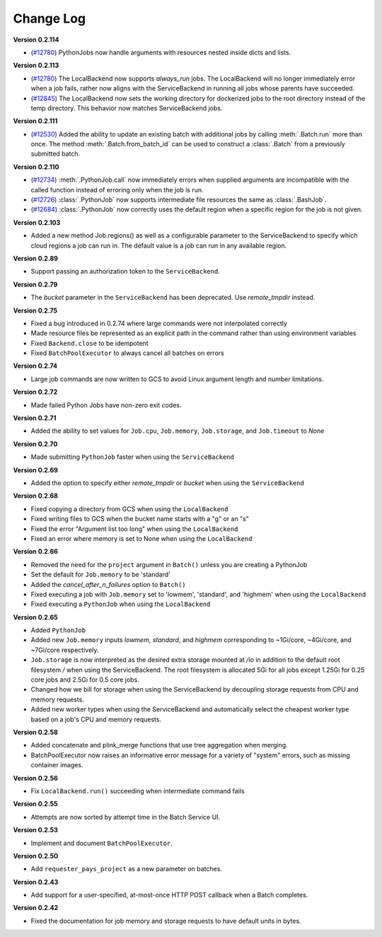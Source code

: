 .. _sec-change-log:

Change Log
==========

**Version 0.2.114**

- (`#12780 <https://github.com/hail-is/hail/pull/12881>`__) PythonJobs now handle arguments with resources nested inside dicts and lists.

**Version 0.2.113**

- (`#12780 <https://github.com/hail-is/hail/pull/12780>`__) The LocalBackend now supports `always_run` jobs. The LocalBackend will no longer immediately error when a job fails, rather now aligns with the ServiceBackend in running all jobs whose parents have succeeded.
- (`#12845 <https://github.com/hail-is/hail/pull/12845>`__) The LocalBackend now sets the working directory for dockerized jobs to the root directory instead of the temp directory. This behavior now matches ServiceBackend jobs.

**Version 0.2.111**

- (`#12530 <https://github.com/hail-is/hail/pull/12530>`__) Added the ability to update an existing batch with additional jobs by calling :meth:`.Batch.run` more than once. The method :meth:`.Batch.from_batch_id`
  can be used to construct a :class:`.Batch` from a previously submitted batch.

**Version 0.2.110**

- (`#12734 <https://github.com/hail-is/hail/pull/12734>`__) :meth:`.PythonJob.call` now immediately errors when supplied arguments are incompatible with the called function instead of erroring only when the job is run.
- (`#12726 <https://github.com/hail-is/hail/pull/12726>`__) :class:`.PythonJob` now supports intermediate file resources the same as :class:`.BashJob`.
- (`#12684 <https://github.com/hail-is/hail/pull/12684>`__) :class:`.PythonJob` now correctly uses the default region when a specific region for the job is not given.

**Version 0.2.103**

- Added a new method Job.regions() as well as a configurable parameter to the ServiceBackend to
  specify which cloud regions a job can run in. The default value is a job can run in any available region.

**Version 0.2.89**

- Support passing an authorization token to the ``ServiceBackend``.

**Version 0.2.79**

- The `bucket` parameter in the ``ServiceBackend`` has been deprecated. Use `remote_tmpdir` instead.

**Version 0.2.75**

- Fixed a bug introduced in 0.2.74 where large commands were not interpolated correctly
- Made resource files be represented as an explicit path in the command rather than using environment
  variables
- Fixed ``Backend.close`` to be idempotent
- Fixed ``BatchPoolExecutor`` to always cancel all batches on errors

**Version 0.2.74**

- Large job commands are now written to GCS to avoid Linux argument length and number limitations.

**Version 0.2.72**

- Made failed Python Jobs have non-zero exit codes.

**Version 0.2.71**

- Added the ability to set values for ``Job.cpu``, ``Job.memory``, ``Job.storage``, and ``Job.timeout`` to `None`

**Version 0.2.70**

- Made submitting ``PythonJob`` faster when using the ``ServiceBackend``

**Version 0.2.69**

- Added the option to specify either `remote_tmpdir` or `bucket` when using the ``ServiceBackend``

**Version 0.2.68**

- Fixed copying a directory from GCS when using the ``LocalBackend``
- Fixed writing files to GCS when the bucket name starts with a "g" or an "s"
- Fixed the error "Argument list too long" when using the ``LocalBackend``
- Fixed an error where memory is set to None when using the ``LocalBackend``

**Version 0.2.66**

- Removed the need for the ``project`` argument in ``Batch()`` unless you are creating a PythonJob
- Set the default for ``Job.memory`` to be 'standard'
- Added the `cancel_after_n_failures` option to ``Batch()``
- Fixed executing a job with ``Job.memory`` set to 'lowmem', 'standard', and 'highmem' when using the
  ``LocalBackend``
- Fixed executing a ``PythonJob`` when using the ``LocalBackend``

**Version 0.2.65**

- Added ``PythonJob``
- Added new ``Job.memory`` inputs `lowmem`, `standard`, and `highmem` corresponding to ~1Gi/core, ~4Gi/core, and ~7Gi/core respectively.
- ``Job.storage`` is now interpreted as the desired extra storage mounted at `/io` in addition to the default root filesystem `/` when
  using the ServiceBackend. The root filesystem is allocated 5Gi for all jobs except 1.25Gi for 0.25 core jobs and 2.5Gi for 0.5 core jobs.
- Changed how we bill for storage when using the ServiceBackend by decoupling storage requests from CPU and memory requests.
- Added new worker types when using the ServiceBackend and automatically select the cheapest worker type based on a job's CPU and memory requests.

**Version 0.2.58**

- Added concatenate and plink_merge functions that use tree aggregation when merging.
- BatchPoolExecutor now raises an informative error message for a variety of "system" errors, such as missing container images.

**Version 0.2.56**

- Fix ``LocalBackend.run()`` succeeding when intermediate command fails

**Version 0.2.55**

- Attempts are now sorted by attempt time in the Batch Service UI.

**Version 0.2.53**

- Implement and document ``BatchPoolExecutor``.

**Version 0.2.50**

- Add ``requester_pays_project`` as a new parameter on batches.

**Version 0.2.43**

- Add support for a user-specified, at-most-once HTTP POST callback when a Batch completes.

**Version 0.2.42**

- Fixed the documentation for job memory and storage requests to have default units in bytes.
